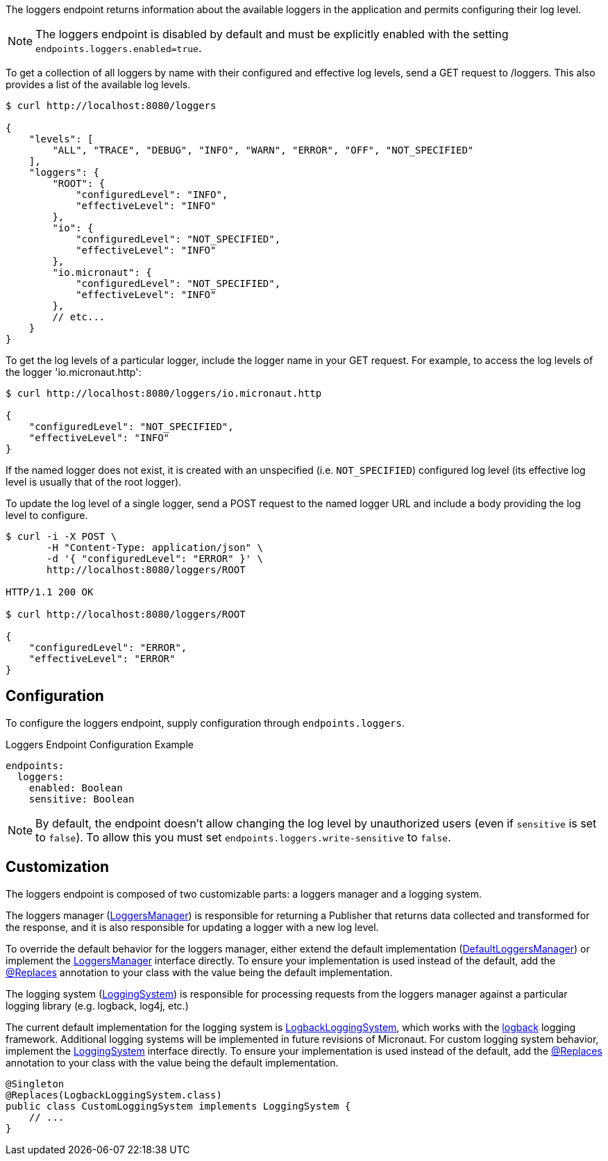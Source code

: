 The loggers endpoint returns information about the available loggers in the application and permits configuring their log level.

NOTE: The loggers endpoint is disabled by default and must be explicitly enabled with the setting `endpoints.loggers.enabled=true`.

To get a collection of all loggers by name with their configured and effective log levels, send a GET request to /loggers. This also provides a list of the available log levels.

[source,bash]
----
$ curl http://localhost:8080/loggers

{
    "levels": [
        "ALL", "TRACE", "DEBUG", "INFO", "WARN", "ERROR", "OFF", "NOT_SPECIFIED"
    ],
    "loggers": {
        "ROOT": {
            "configuredLevel": "INFO",
            "effectiveLevel": "INFO"
        },
        "io": {
            "configuredLevel": "NOT_SPECIFIED",
            "effectiveLevel": "INFO"
        },
        "io.micronaut": {
            "configuredLevel": "NOT_SPECIFIED",
            "effectiveLevel": "INFO"
        },
        // etc...
    }
}
----

To get the log levels of a particular logger, include the logger name in your GET request. For example, to access the log levels of the logger 'io.micronaut.http':

[source,bash]
----
$ curl http://localhost:8080/loggers/io.micronaut.http

{
    "configuredLevel": "NOT_SPECIFIED",
    "effectiveLevel": "INFO"
}
----

If the named logger does not exist, it is created with an unspecified (i.e. `NOT_SPECIFIED`) configured log level (its effective log level is usually that of the root logger).

To update the log level of a single logger, send a POST request to the named logger URL and include a body providing the log level to configure.

[source,bash]
----
$ curl -i -X POST \
       -H "Content-Type: application/json" \
       -d '{ "configuredLevel": "ERROR" }' \
       http://localhost:8080/loggers/ROOT

HTTP/1.1 200 OK

$ curl http://localhost:8080/loggers/ROOT

{
    "configuredLevel": "ERROR",
    "effectiveLevel": "ERROR"
}
----

== Configuration

To configure the loggers endpoint, supply configuration through `endpoints.loggers`.

.Loggers Endpoint Configuration Example
[source,yaml]
----
endpoints:
  loggers:
    enabled: Boolean
    sensitive: Boolean
----

NOTE: By default, the endpoint doesn't allow changing the log level by unauthorized users (even if `sensitive` is set to `false`). To allow this you must set `endpoints.loggers.write-sensitive` to `false`.

== Customization

The loggers endpoint is composed of two customizable parts: a loggers manager and a logging system.

The loggers manager
(link:{api}/io/micronaut/management/endpoint/loggers/LoggersManager.html[LoggersManager])
is responsible for returning a Publisher that returns data collected and transformed for the response, and it is also responsible for updating a logger with a new log level.

To override the default behavior for the loggers manager, either extend the default implementation (link:{api}/io/micronaut/management/endpoint/loggers/impl/DefaultLoggersManager.html[DefaultLoggersManager]) or implement the link:{api}/io/micronaut/management/endpoint/loggers/LoggersManager.html[LoggersManager] interface directly. To ensure your implementation is used instead of the default, add the link:{api}/io/micronaut/context/annotation/Replaces.html[@Replaces] annotation to your class with the value being the default implementation.

The logging system
(link:{api}/io/micronaut/management/endpoint/loggers/LoggingSystem.html[LoggingSystem])
is responsible for processing requests from the loggers manager against a particular logging
library (e.g. logback, log4j, etc.)

The current default implementation for the logging system is link:{api}/io/micronaut/management/endpoint/loggers/impl/LogbackLoggingSystem.html[LogbackLoggingSystem], which works with the https://logback.qos.ch/[logback] logging framework. Additional logging systems will be implemented in future revisions of Micronaut. For custom logging system behavior, implement the link:{api}/io/micronaut/management/endpoint/loggers/LoggingSystem.html[LoggingSystem] interface directly. To ensure your implementation is used instead of the default, add the link:{api}/io/micronaut/context/annotation/Replaces.html[@Replaces] annotation to your class with the value being the default implementation.

[source,java]
----
@Singleton
@Replaces(LogbackLoggingSystem.class)
public class CustomLoggingSystem implements LoggingSystem {
    // ...
}
----
